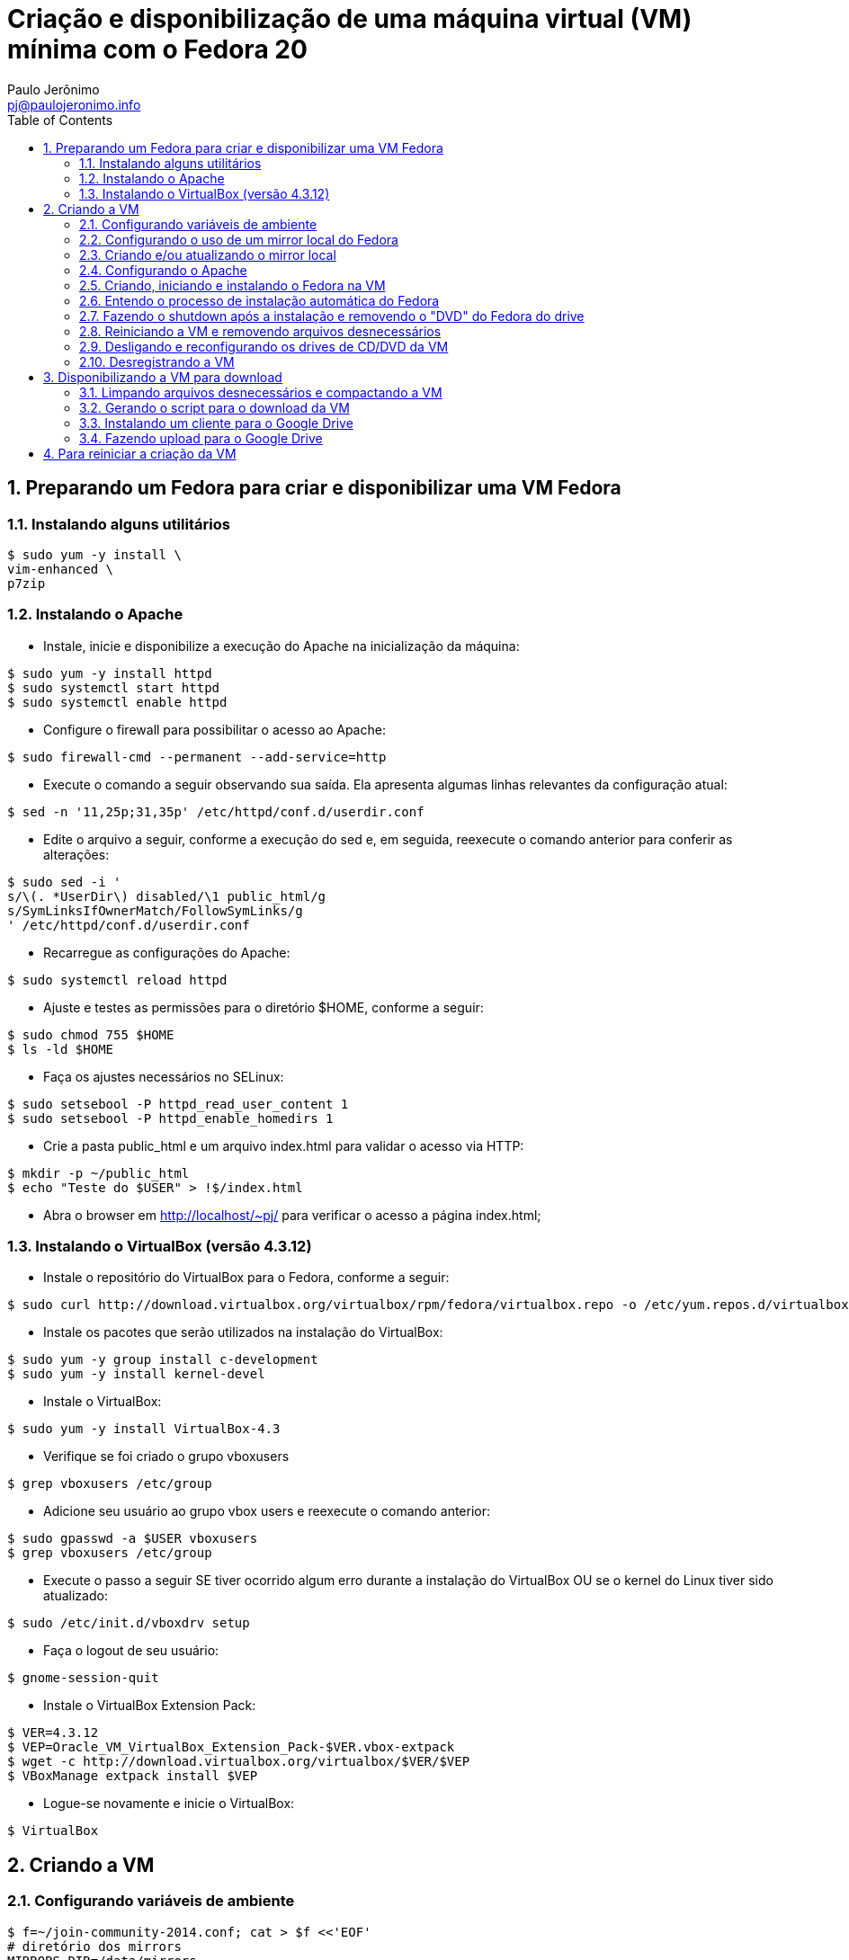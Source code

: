 = Criação e disponibilização de uma máquina virtual (VM) mínima com o Fedora 20
:author: Paulo Jerônimo
:email: pj@paulojeronimo.info
:toc:
:numbered:

== Preparando um Fedora para criar e disponibilizar uma VM Fedora
=== Instalando alguns utilitários
[source,bash]
----
$ sudo yum -y install \
vim-enhanced \
p7zip
----

=== Instalando o Apache
* Instale, inicie e disponibilize a execução do Apache na inicialização da máquina:
[source,bash]
----
$ sudo yum -y install httpd
$ sudo systemctl start httpd
$ sudo systemctl enable httpd
----
* Configure o firewall para possibilitar o acesso ao Apache:
[source,bash]
----
$ sudo firewall-cmd --permanent --add-service=http
----
* Execute o comando a seguir observando sua saída. Ela apresenta algumas linhas relevantes da configuração atual:
[source,bash]
----
$ sed -n '11,25p;31,35p' /etc/httpd/conf.d/userdir.conf
----
* Edite o arquivo a seguir, conforme a execução do sed e, em seguida, reexecute o comando anterior para conferir as alterações:
[source,bash]
----
$ sudo sed -i '
s/\(. *UserDir\) disabled/\1 public_html/g
s/SymLinksIfOwnerMatch/FollowSymLinks/g
' /etc/httpd/conf.d/userdir.conf
----
* Recarregue as configurações do Apache:
[source,bash]
----
$ sudo systemctl reload httpd
----
* Ajuste e testes as permissões para o diretório $HOME, conforme a seguir:
[source,bash]
----
$ sudo chmod 755 $HOME
$ ls -ld $HOME
----
* Faça os ajustes necessários no SELinux:
[source,bash]
----
$ sudo setsebool -P httpd_read_user_content 1
$ sudo setsebool -P httpd_enable_homedirs 1
----
* Crie a pasta public_html e um arquivo index.html para validar o acesso via HTTP:
[source,bash]
----
$ mkdir -p ~/public_html
$ echo "Teste do $USER" > !$/index.html
----
* Abra o browser em http://localhost/~pj/ para verificar o acesso a página index.html; 

=== Instalando o VirtualBox (versão 4.3.12)
* Instale o repositório do VirtualBox para o Fedora, conforme a seguir:
[source,bash]
----
$ sudo curl http://download.virtualbox.org/virtualbox/rpm/fedora/virtualbox.repo -o /etc/yum.repos.d/virtualbox.repo
----
* Instale os pacotes que serão utilizados na instalação do VirtualBox:
[source,bash]
----
$ sudo yum -y group install c-development
$ sudo yum -y install kernel-devel
----
* Instale o VirtualBox:
[source,bash]
----
$ sudo yum -y install VirtualBox-4.3
----
* Verifique se foi criado o grupo vboxusers
[source,bash]
----
$ grep vboxusers /etc/group
----
* Adicione seu usuário ao grupo vbox users e reexecute o comando anterior:
[source,bash]
----
$ sudo gpasswd -a $USER vboxusers
$ grep vboxusers /etc/group
----
* Execute o passo a seguir SE tiver ocorrido algum erro durante a instalação do VirtualBox OU se o kernel do Linux tiver sido atualizado:
[source,bash]
----
$ sudo /etc/init.d/vboxdrv setup
----
* Faça o logout de seu usuário:
[source,bash]
----
$ gnome-session-quit
----
* Instale o VirtualBox Extension Pack:
[source,bash]
----
$ VER=4.3.12
$ VEP=Oracle_VM_VirtualBox_Extension_Pack-$VER.vbox-extpack
$ wget -c http://download.virtualbox.org/virtualbox/$VER/$VEP
$ VBoxManage extpack install $VEP
----
* Logue-se novamente e inicie o VirtualBox:
[source,bash]
----
$ VirtualBox
----

== Criando a VM
=== Configurando variáveis de ambiente
[source,bash]
----
$ f=~/join-community-2014.conf; cat > $f <<'EOF'
# diretório dos mirrors
MIRRORS_DIR=/data/mirrors

# diretório do mirror do Fedora
FEDORA_MIRROR=$MIRRORS_DIR/Fedora-20-x86_64

# diretório de download de arquivos desse passo a passo
DOWNLOADS_DIR=~/join-community-2014.downloads

# diretório de configurações do Apache
APACHE_CONF_DIR=/etc/httpd/conf.d

# comando para fazer o reload das configurações do Apache
APACHE_RELOAD_CMD="systemctl reload httpd"

# localização do ISO de instalação do Fedora
export FEDORA_ISO=$FEDORA_MIRROR/releases/20/Fedora/x86_64/iso/Fedora-20-x86_64-netinst.iso
EOF
$ vim $f
$ grep `basename $f` ~/.bashrc &> /dev/null || \
echo "[ -f $f ] && source $f"  >> ~/.bashrc
$ source $f
----

=== Configurando o uso de um mirror local do Fedora
[source,bash]
----
$ mkdir -p $DOWNLOADS_DIR
$ cd !$
$ git clone http://github.com/paulojeronimo/mirrors.git
$ cd mirrors
$ cat > .bin/config <<EOF
LOCAL_MIRRORS_DIR_ON_LINUX=$MIRRORS_DIR
EOF
$ .bin/create-links
----

=== Criando e/ou atualizando o mirror local
[source,bash]
----
$ Fedora/20/x86_64/mirror.sh
----

=== Configurando o Apache
[source,bash]
----
$ cd $DOWNLOADS_DIR
$ git clone https://github.com/paulojeronimo/join-community-2014.git
$ ./join-community-2014/configurar-apache.sh
----

=== Criando, iniciando e instalando o Fedora na VM
[source,bash]
----
$ ./mirrors/Fedora/20/x86_64/vm/vbox
$ VBoxManage startvm vm-fedora
----
[NOTE]
======
No boot da VM, pressione <Tab> e adicione +ks=http://10.0.2.2/ks+ ao final da linha de comando.
======

=== Entendo o processo de instalação automática do Fedora
[source,bash]
----
$ vim join-community-2014/vm/ks
----

=== Fazendo o shutdown após a instalação e removendo o "DVD" do Fedora do drive
[source,bash]
----
$ VBoxManage controlvm vm-fedora acpipowerbutton
$ VBoxManage storageattach vm-fedora \
--storagectl "IDE Controller" \
--port 1 --device 0 --type dvddrive --medium emptydrive
----

=== Reiniciando a VM e removendo arquivos desnecessários
[source,bash]
----
$ VBoxManage startvm vm-fedora
----

* Logue-se na VM (usuário/senha: aluno/@lun00123) e execute:
[source,bash]
----
$ sudo package-cleanup -y --oldkernels --count=1
$ d=/var/cache/yum/; sudo bash -c "rm -rf $d; mkdir -p $d"
$ history -c
----

=== Desligando e reconfigurando os drives de CD/DVD da VM
[source,bash]
----
$ VBoxManage controlvm vm-fedora acpipowerbutton
$ VBoxManage storagectl vm-fedora \ 
--name "IDE Controller" --remove
$ VBoxManage storagectl vm-fedora \
--name "IDE Controller" --add ide --controller PIIX4
$ VBoxManage storageattach vm-fedora \
--storagectl "IDE Controller" \
--port 1 --device 0 --type dvddrive --medium emptydrive
----

=== Desregistrando a VM
[source,bash]
----
$ VBoxManage unregistervm vm-fedora
----

== Disponibilizando a VM para download
=== Limpando arquivos desnecessários e compactando a VM
[source,bash]
----
$ cd ~/VirtualBox\ VMs
$ (cd vm-fedora && \
find . ! \( -name . -o -name vm-fedora.vbox -o -name vm-fedora.vdi \) | \
xargs rm -rf)
$ 7za a -mmt -v200m vm-fedora vm-fedora/
$ sha1sum vm-fedora.7z.* > vm-fedora.sha1sum
----
=== Gerando o script para o download da VM
[source,bash]
----
$ f=vm-fedora.download.sh; sed "s/COUNT/`ls vm-fedora.7z.* | wc -l`/g" \
$DOWNLOADS_DIR/join-community-2014/vm/$f > $f
----

=== Instalando um cliente para o Google Drive
[source,bash]
----
$ sudo yum install ocaml ocaml-camlp4-devel ocaml-ocamldoc
$ mkdir ~/Projects/github.com/OCamlPro
$ cd !$
$ git clone https://github.com/OCamlPro/opam.git
$ cd opam
$ ./configure
$ make
$ sudo make install
$ sudo yum install m4 fuse fuse-devel libcurl-devel libsqlite3x-devel zlib-devel
$ opam init
$ opam update
$ opam install google-drive-ocamlfuse
$ ~/.opam/system/bin/google-drive-ocamlfuse
$ export PATH=~/.opam/system/bin:$PATH
----

=== Fazendo upload para o Google Drive
* Montando o Google Drive:
[source,bash]
----
$ mkdir -p ~/google-drive
$ google-drive-ocamlfuse ~/google-drive
----
* Fazendo a atualização da VM:
[source,bash]
----
$ rm -rf ~/google-drive/vm-fedora/*
$ rsync -av --progress vm-fedora.* ~/google-drive/vm-fedora/
----
* Desmontando o Google Drive:
[source,bash]
-----
$ fusermount -u ~/google-drive
-----
* Terminado o upload, os arquivos ficam disponíveis em http://gdriv.es/vm-fedora/. Essa é uma URL curta, que criei no http://gdriv.es, para a URL longa https://drive.google.com/folderview?id=0B_tTlCk55SmjZGlNckhCRldUUDQ.

== Para reiniciar a criação da VM
[source,bash]
----
$ sudo rm -rf /etc/httpd/conf.d/join-community-2014.conf 
$ sudo systemctl reload httpd
$ rm -rf join-community-2014.*
$ VBoxManage unregistervm vm-fedora --delete
$ rm -rf ~/VirtualBox\ VMs/vm-fedora.7z.*
$ sed -i '/join-community/d' ~/.bashrc
$ exit
----
